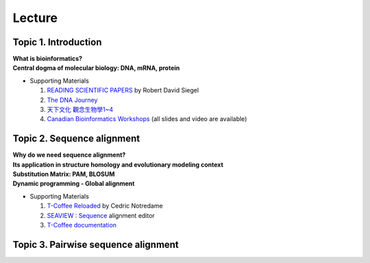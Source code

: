 
Lecture
==========================================

=====================
Topic 1. Introduction
=====================

| **What is bioinformatics?**
| **Central dogma of molecular biology: DNA, mRNA, protein​​**
* Supporting Materials

  1. `READING SCIENTIFIC PAPERS <https://web.stanford.edu/~siegelr/readingsci.htm>`_  by ​Robert David Siegel
  2. `The DNA Journey  <https://www.youtube.com/watch?v=tyaEQEmt5ls>`_
  3. `天下文化 觀念生物學1~4 <http://bookzone.cwgv.com.tw/book_BWS036.html>`_
  4. `Canadian Bioinformatics Workshops <https://bioinformatics.ca/past-workshops>`_ (all slides and video are available)


===========================
Topic 2. Sequence alignment
===========================
| **Why do we need sequence alignment?**
| **Its application in structure homology and evolutionary modeling context​**
| **Substitution Matrix: PAM, BLOSUM**
| **Dynamic programming - Global alignment**
* Supporting Materials

  1. `T-Coffee Reloaded <http://cedricnotredame.blogspot.tw/2016/08/t-coffee-reloaded.html>`_ by Cedric Notredame
  2. `SEAVIEW : Sequence <http://pbil.univ-lyon1.fr/software/seaview.html>`_ alignment editor
  3. `T-Coffee documentation <http://tcoffee.readthedocs.io/en/latest/index.html>`_


====================================
Topic 3. Pairwise sequence alignment
====================================
